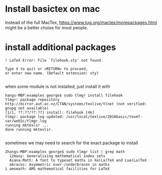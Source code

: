 * Install basictex on mac

Instead of the full MacTex, https://www.tug.org/mactex/morepackages.html might be a better choise for most people.

* install additional packages

#+BEGIN_SRC 
! LaTeX Error: File `filehook.sty' not found.

Type X to quit or <RETURN> to proceed,
or enter new name. (Default extension: sty)

#+END_SRC

when some module is not installed, just install it with 

#+BEGIN_SRC 
hangs-MBP:examples george$ sudo tlmgr install filehook
tlmgr: package repository http://mirror.aut.ac.nz/CTAN/systems/texlive/tlnet (not verified: gnupg not available)
[1/1, ??:??/??:??] install: filehook [4k]
tlmgr: package log updated: /usr/local/texlive/2016basic/texmf-var/web2c/tlmgr.log
running mktexlsr ...
done running mktexlsr.

#+END_SRC

sometimes we may need to search for the exact package to install

#+BEGIN_SRC 
Zhangs-MBP:examples george$ sudo tlmgr list | grep math
  12many: Generalising mathematical index sets
  Asana-Math: A font to typeset maths in Xe(La)TeX and Lua(La)TeX
  abraces: Asymmetric over-/underbraces in maths
i amsmath: AMS mathematical facilities for LaTeX

#+END_SRC
